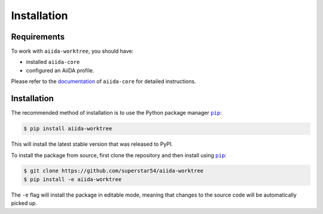 ============
Installation
============

.. _installation:requirements:

Requirements
============

To work with ``aiida-worktree``, you should have:

* installed ``aiida-core``
* configured an AiiDA profile.

Please refer to the `documentation <https://aiida.readthedocs.io/projects/aiida-core/en/latest/intro/get_started.html>`_ of ``aiida-core`` for detailed instructions.


.. _installation:installation:

Installation
============


The recommended method of installation is to use the Python package manager |pip|_:

.. code-block:: console

    $ pip install aiida-worktree

This will install the latest stable version that was released to PyPI.

To install the package from source, first clone the repository and then install using |pip|_:

.. code-block:: console

    $ git clone https://github.com/superstar54/aiida-worktree
    $ pip install -e aiida-worktree

The ``-e`` flag will install the package in editable mode, meaning that changes to the source code will be automatically picked up.



.. |pip| replace:: ``pip``
.. _pip: https://pip.pypa.io/en/stable/
